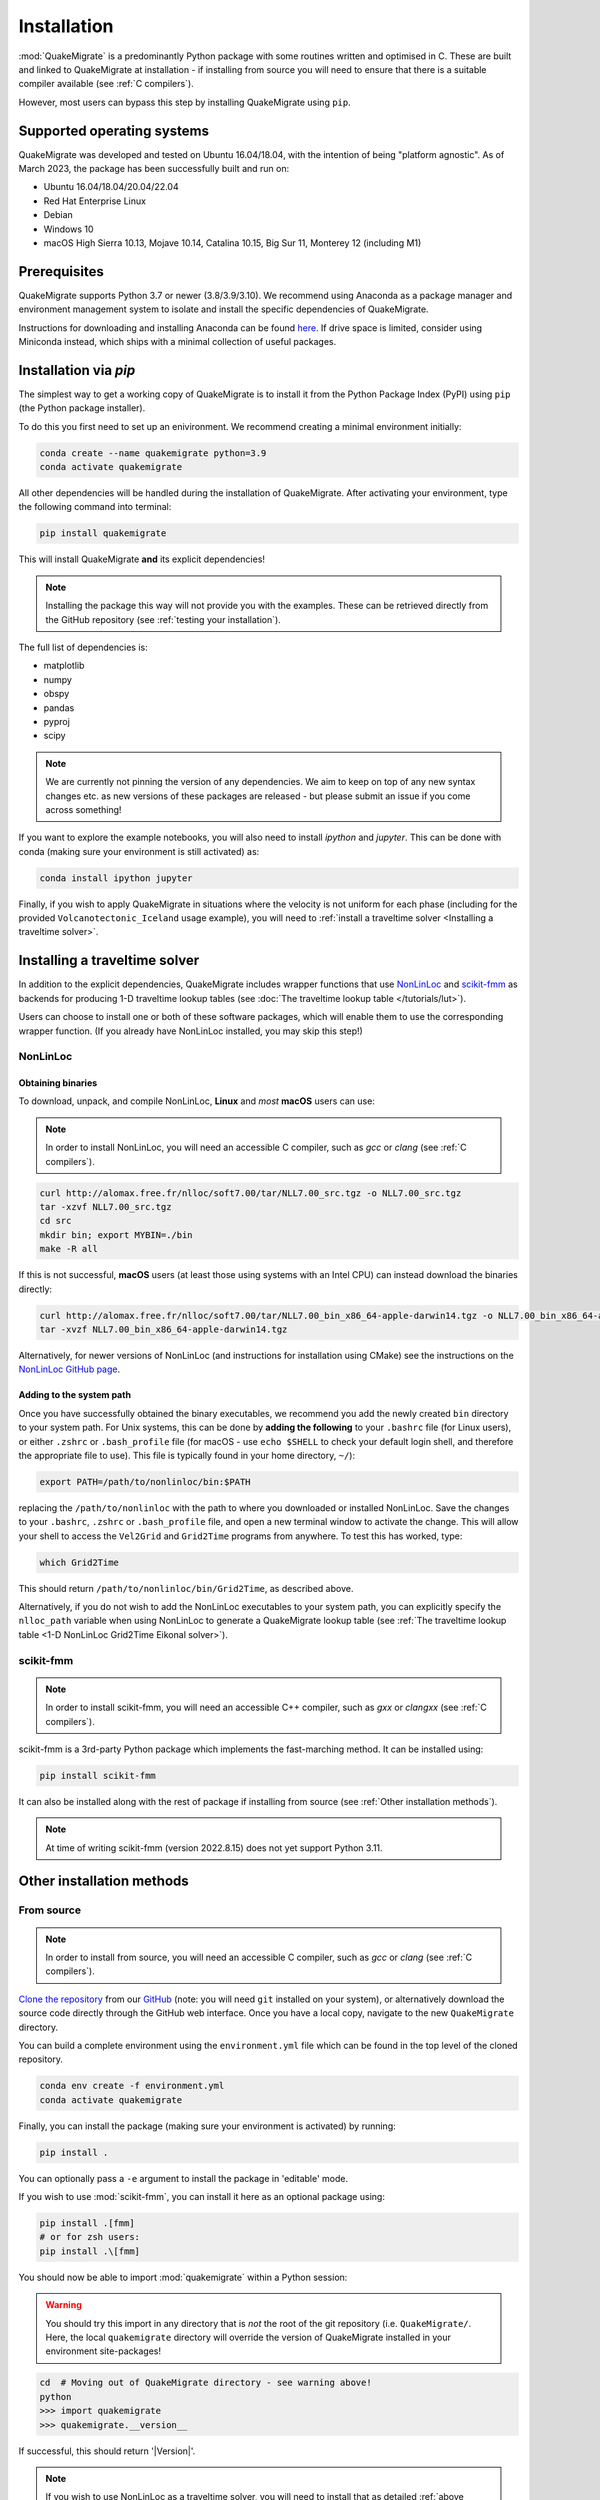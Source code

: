 Installation
============
:mod:`QuakeMigrate` is a predominantly Python package with some routines written and optimised in C. These are built and linked to QuakeMigrate at installation - if installing from source you will need to ensure that there is a suitable compiler available (see :ref:`C compilers`).

However, most users can bypass this step by installing QuakeMigrate using ``pip``.

Supported operating systems
---------------------------
QuakeMigrate was developed and tested on Ubuntu 16.04/18.04, with the intention of being "platform agnostic". As of March 2023, the package has been successfully built and run on:

- Ubuntu 16.04/18.04/20.04/22.04
- Red Hat Enterprise Linux
- Debian
- Windows 10
- macOS High Sierra 10.13, Mojave 10.14, Catalina 10.15, Big Sur 11, Monterey 12 (including M1)

Prerequisites
-------------
QuakeMigrate supports Python 3.7 or newer (3.8/3.9/3.10). We recommend using Anaconda as a package manager and environment management system to isolate and install the specific dependencies of QuakeMigrate.

Instructions for downloading and installing Anaconda can be found `here <https://docs.anaconda.com/anaconda/install/>`_. If drive space is limited, consider using Miniconda instead, which ships with a minimal collection of useful packages.

Installation via `pip`
----------------------
The simplest way to get a working copy of QuakeMigrate is to install it from the Python Package Index (PyPI) using ``pip`` (the Python package installer).

To do this you first need to set up an enivironment. We recommend creating a minimal environment initially:

.. code-block:: bash
    
    conda create --name quakemigrate python=3.9
    conda activate quakemigrate

All other dependencies will be handled during the installation of QuakeMigrate. After activating your environment, type the following command into terminal:

.. code-block:: bash
    
    pip install quakemigrate

This will install QuakeMigrate **and** its explicit dependencies!

.. note:: Installing the package this way will not provide you with the examples. These can be retrieved directly from the GitHub repository (see :ref:`testing your installation`).

The full list of dependencies is:

- matplotlib
- numpy
- obspy
- pandas
- pyproj
- scipy

.. note:: We are currently not pinning the version of any dependencies. We aim to keep on top of any new syntax changes etc. as new versions of these packages are released - but please submit an issue if you come across something!

If you want to explore the example notebooks, you will also need to install `ipython` and `jupyter`. This can be done with conda (making sure your environment is still activated) as:

.. code-block:: bash

    conda install ipython jupyter

Finally, if you wish to apply QuakeMigrate in situations where the velocity is not uniform for each phase (including for the provided ``Volcanotectonic_Iceland`` usage example), you will need to :ref:`install a traveltime solver <Installing a traveltime solver>`.

Installing a traveltime solver
------------------------------
In addition to the explicit dependencies, QuakeMigrate includes wrapper functions that use `NonLinLoc <http://alomax.free.fr/nlloc/>`_ and `scikit-fmm <https://pythonhosted.org/scikit-fmm/>`_ as backends for producing 1-D traveltime lookup tables (see :doc:`The traveltime lookup table </tutorials/lut>`).

Users can choose to install one or both of these software packages, which will enable them to use the corresponding wrapper function. (If you already have NonLinLoc installed, you may skip this step!)

NonLinLoc
*********
Obtaining binaries
++++++++++++++++++
To download, unpack, and compile NonLinLoc, **Linux** and *most* **macOS** users can use:

.. note:: In order to install NonLinLoc, you will need an accessible C compiler, such as `gcc` or `clang` (see :ref:`C compilers`).

.. code-block:: bash
    
    curl http://alomax.free.fr/nlloc/soft7.00/tar/NLL7.00_src.tgz -o NLL7.00_src.tgz
    tar -xzvf NLL7.00_src.tgz
    cd src
    mkdir bin; export MYBIN=./bin
    make -R all

If this is not successful, **macOS** users (at least those using systems with an Intel CPU) can instead download the binaries directly:

.. code-block:: bash

    curl http://alomax.free.fr/nlloc/soft7.00/tar/NLL7.00_bin_x86_64-apple-darwin14.tgz -o NLL7.00_bin_x86_64-apple-darwin14.tgz
    tar -xvzf NLL7.00_bin_x86_64-apple-darwin14.tgz

Alternatively, for newer versions of NonLinLoc (and instructions for installation using CMake) see the instructions on the `NonLinLoc GitHub page <https://github.com/alomax/NonLinLoc>`_.

Adding to the system path
+++++++++++++++++++++++++

Once you have successfully obtained the binary executables, we recommend you add the newly created ``bin`` directory to your system path. For Unix systems, this can be done by **adding the following** to your ``.bashrc`` file (for Linux users), or either ``.zshrc`` or ``.bash_profile`` file (for macOS - use ``echo $SHELL`` to check your default login shell, and therefore the appropriate file to use). This file is typically found in your home directory, ``~/``):

.. code-block:: bash
    
    export PATH=/path/to/nonlinloc/bin:$PATH

replacing the ``/path/to/nonlinloc`` with the path to where you downloaded or installed NonLinLoc. Save the changes to your ``.bashrc``, ``.zshrc`` or ``.bash_profile`` file, and open a new terminal window to activate the change. This will allow your shell to access the ``Vel2Grid`` and ``Grid2Time`` programs from anywhere. To test this has worked, type:

.. code-block:: bash
    
    which Grid2Time

This should return ``/path/to/nonlinloc/bin/Grid2Time``, as described above.

Alternatively, if you do not wish to add the NonLinLoc executables to your system path, you can explicitly specify the ``nlloc_path`` variable when using NonLinLoc to generate a QuakeMigrate lookup table (see :ref:`The traveltime lookup table <1-D NonLinLoc Grid2Time Eikonal solver>`).

scikit-fmm
**********
.. note:: In order to install scikit-fmm, you will need an accessible C++ compiler, such as `gxx` or `clangxx` (see :ref:`C compilers`).

scikit-fmm is a 3rd-party Python package which implements the fast-marching method. It can be installed using:

.. code-block:: bash
    
    pip install scikit-fmm

It can also be installed along with the rest of package if installing from source (see :ref:`Other installation methods`).

.. note:: At time of writing scikit-fmm (version 2022.8.15) does not yet support Python 3.11.

Other installation methods
--------------------------
From source
***********

.. note:: In order to install from source, you will need an accessible C compiler, such as `gcc` or `clang` (see :ref:`C compilers`).

`Clone the repository <https://help.github.com/en/github/creating-cloning-and-archiving-repositories/cloning-a-repository>`_ from our `GitHub <https://github.com/QuakeMigrate/quakemigrate>`_ (note: you will need ``git`` installed on your system), or alternatively download the source code directly through the GitHub web interface. Once you have a local copy, navigate to the new ``QuakeMigrate`` directory.

You can build a complete environment using the ``environment.yml`` file which can be found in the top level of the cloned repository.

.. code-block:: bash

    conda env create -f environment.yml
    conda activate quakemigrate

Finally, you can install the package (making sure your environment is activated) by running:

.. code-block:: bash
    
    pip install .

You can optionally pass a ``-e`` argument to install the package in 'editable' mode.

If you wish to use :mod:`scikit-fmm`, you can install it here as an optional package using:

.. code-block:: bash
    
    pip install .[fmm]
    # or for zsh users:
    pip install .\[fmm]

You should now be able to import :mod:`quakemigrate` within a Python session:

.. warning:: You should try this import in any directory that is *not* the root of the git repository (i.e. ``QuakeMigrate/``. Here, the local ``quakemigrate`` directory will override the version of QuakeMigrate installed in your environment site-packages!

.. code-block:: bash
    
    cd  # Moving out of QuakeMigrate directory - see warning above!
    python
    >>> import quakemigrate
    >>> quakemigrate.__version__

If successful, this should return '|Version|'.

.. note:: If you wish to use NonLinLoc as a traveltime solver, you will need to install that as detailed :ref:`above <NonLinLoc>`.

conda install
*************
We hope to link the package with the conda forge soon, after which you will be able to use the following command to install the package:

.. code-block:: bash
    
    conda install -c conda-forge quakemigrate

Testing your installation
-------------------------
In order to test your installation, you will need to have cloned the GitHub repository (see :ref:`installation from source <From Source>`). This will ensure you have all of the required benchmarked data (which is not included in pip/conda installs). It is also recommended that you :ref:`install NonLinLoc <NonLinLoc>`, which is required for the ``Volcanotectonic_Iceland`` example.

To run the tests, navigate to ``QuakeMigrate/tests`` and run the test scripts. First, test all packages have correctly installed and you can import QuakeMigrate:

.. code-block:: bash

    python test_import.py

This may output some warning messages about deprecations - so long as the final output line says "OK" and not "FAILED", these aren't an issue.

.. note:: Check if there is a message about matplotlib backends - there ought to be a suitable backend (e.g. macOSX, Qt, or Tk), but there is a chance you might not have any. If this warning is present, see :ref:`matplotlib backends`.
    
Next, run the examples.

.. note:: This requires NonLinLoc to be installed. If you have not installed (or can not install) NonLinLoc, you may edit the ``run_test_examples.py`` script to only run the ``Icequake_Iceland`` example by commenting out the relevant section.

.. code-block:: bash

    python run_test_examples.py

This script collates and runs the scripts for each stage in the ``Icequake_Iceland`` and ``Volcanotectonic_Iceland`` examples. This process will take a number of minutes. Once this has completed successfully, run:

.. code-block:: bash
    
    python test_benchmarks.py

.. note:: If you edited the ``run_test_examples.py`` script to only run the ``Icequake_Iceland`` example, you will also need to edit the ``test_benchmarks.py`` script to reflect this, otherwise the test will report as failed!

If your installation is working as intended, this should execute with no failures.


C compilers
-----------
In order to install and use QuakeMigrate and/or NonLinLoc & scikit-fmm from source, you will need a C compiler.

If you already have a suitable compiler (e.g. `gcc`, `MSVC`, `clang`) at the OS level, then you can proceed with installation. If this fails, then read on for tips to overcome common issues!

Checking for a C compiler
*************************
On Linux or macOS, to check if you have a C compiler, open a terminal and type:

.. code-block:: bash
    
    which gcc
    gcc --version

If a compiler is present, the first command will return ``/usr/bin/gcc``. However, this does not guarantee it is present! The second command will confirm this.

On **Linux** the second command should output something like:

.. code-block:: console

    gcc (Ubuntu 11.3.0-1ubuntu1~22.04) 11.3.0
    Copyright (C) 2021 Free Software Foundation, Inc.
    This is free software; see the source for copying conditions. There is NO
    warranty; not even for MERCHANTABILITY or FITNESS FOR A PARTICULAR PURPOSE.

As long as the version is relatively recent (version 9 or later), you should be good to go. To additionally confirm that you have a C++ compiler installed, type:

.. code-block:: bash
    
    which g++
    g++ --version

For which you should obtain a similar result.

On **macOS** it will be obvious if the compiler is not actually installed -- you will be faced with a prompt to install the Xcode Command Line Tools. You can go ahead and install this (press ``Install`` and wait for the process to complete). If these are already installed, the second command should output something like:

.. code-block:: console

    Configured with: --prefix=/Library/Developer/CommandLineTools/usr --with-gxx-include-dir=/Library/Developer/CommandLineTools/SDKs/MacOSX.sdk/usr/include/c++/4.2.1
    Apple clang version 12.0.5 (clang-1205.0.22.11)
    Target: x86_64-apple-darwin20.5.0
    Thread model: posix
    InstalledDir: /Library/Developer/CommandLineTools/usr/bin

.. warning:: Even if `clang` is installed, it may not have all necessary libraries included. See :ref:`OpenMP on macOS`.

Note that this indicates that the system compiler is ``clang``, and that the accompanying C++ compiler is also installed. These are all supplied as part of the Xcode Command Line Tools (see e.g. `here <https://mac.install.guide/commandlinetools/index.html>`_ for a rundown).

If you do not have a compiler, or to be sure, we provide a simple guide for :ref:`Linux`, :ref:`macOS` and :ref:`Windows` operating systems below.

.. note:: In order to build the (optional) dependency scikit-fmm you will need a C++ compiler (e.g. `gxx`, `MSVC`, `clangxx`). This can also be done either at the OS level, or using conda (see guidance on the conda compiler tools page, linked below).

Linux
*****
If you have root access, the simplest route is to install `gcc` and `gxx` at system-level. You should search for the correct way to do this for your Linux Distribution. For example, on Ubuntu you would type:

.. code-block:: console

    sudo apt-get install build-essential

This includes `gcc`, `g++` as well as `make`. The commands will differ on other distros (CentOS, Red Hat, etc.).

Alternatively, you can install `gcc` and `g++` `through conda <https://docs.conda.io/projects/conda-build/en/latest/resources/compiler-tools.html>`_. Make sure you have activated your environment, then type:

.. code-block:: bash
    
    conda install gcc_linux-64 gxx_linux-64

You can test this was successful with the same procedure detailed :ref:`above<Checking for a C compiler>`. Once installed, you can proceed with the QuakeMigrate :ref:`installation from source <Other installation methods>`.

macOS
*****
By default, there is no C compiler included with macOS. If you have previously installed the Xcode Command Line Tools (via the web or the App Store), the `clang` compiler will be installed. However, this may not include all necessary libraries to install QuakeMigrate (see :ref:`OpenMP on macOS`).

Whether you already have Xcode installed or not, there are two options to install what is required: the user can either install all dependencies :ref:`through conda <conda>` - noting that they will only be available in that specific environment - or using `HomeBrew <https://brew.sh/>`_. We generally recommend using conda, unless the user is already familiar with brew (in which case, see :ref:`brew`).

OpenMP on macOS
+++++++++++++++
The default C compiler on macOS does not include support for OpenMP. This will result in the following error during installation from source:

.. code-block:: console

    ld: library not found for -lomp
    clang: error: linker command failed with exit code 1 (use -v to see invocation)
    error: command '/usr/bin/clang' failed with exit code 1

As above, this can either be solved with :ref:`conda` or :ref:`brew`.

conda
+++++
First create and/or activate your environment:

.. code-block:: bash

    conda create -n quakemigrate python=3.9  # if not already created
    conda activate quakemigrate  # replace with alternative environment name if desired

Then use conda to install the compiler (along with the OpenMP libraries). **Note the syntax is different if your machine is running on an Apple Silicon (M1, M2, etc.) chip**:

.. code-block:: bash

    conda install openmp clang_osx-64 clangxx_osx-64  # Intel chip
    conda install openmp clang_osx-arm64 clangxx_osx-arm64  # Apple Silicon chip (M1, M2 etc.)

.. note:: If you did not already have Xcode Command Line Tools installed, you will be prompted to install them now. Click ``Install`` and wait for installation to complete.

You should now open a fresh terminal, and activate your environment. To test the installation was successful, type:

.. code-block:: bash

    echo $CC
    $CC --version

This should return something like:

.. code-block:: console

    echo $CC
    x86_64-apple-darwin13.4.0-clang
    $CC --version
    clang version 14.0.6
    Target: x86_64-apple-darwin13.4.0
    Thread model: posix
    InstalledDir: /Users/user/miniconda3/envs/quakemigrate/bin

You can proceed with the QuakeMigrate :ref:`installation from source <Other installation methods>`.

brew
++++
If brew is not already installed (check with ``which brew``), follow the instructions on the `HomeBrew frontpage <https://brew.sh/>`_. This will offer to install the Xcode Command Line Tools if they are not already present (press 'ENTER' or 'Y' to accept this suggestion).

You can then proceed to install the OpenMP libraries with brew:

.. code-block:: bash
    
    brew install libomp

You can safely ignore the warning about explicitly adding the relevant LDFLAGS etc. - this is already handled in the QuakeMigrate ``setup.py`` script.

You can proceed with the QuakeMigrate :ref:`installation from source <Other installation methods>`.

*Legacy*: brew gcc
++++++++++++++++++
Alternatively, you can use the `gcc` compiler to install QuakeMigrate (and NonLinLoc). As with `clang`, we recommend installing GCC through ``Homebrew``. First, check if you already have `gcc` installed, with:

.. code-block:: bash

    which gcc

If this doesn't return anything, continue to installing `gcc`. If this returns the path to a gcc executable (e.g. `/usr/bin/gcc`), then you should check the version, with:

.. code-block:: bash

    gcc --version

If the version string includes `Apple clang`, or is a version number lower than 9, you should proceed to install with ``Homebrew``:

.. code-block:: bash
    
    brew install gcc
    brew link gcc

Note that the ``brew link`` command should add ``gcc`` to your path, but might not succeed if a previous ``gcc`` install was present. To test this, type:

.. code-block:: bash

    which gcc
    gcc --version

If the linking was successful, this should point to a new gcc executable, and the version string should contain ``gcc (Homebrew GCC 9.4.0) 9.4.0`` or similar. If not, you will need to manually link the new ``gcc`` executable. To do this, find the path to your new ``gcc``` installation with:

.. code-block:: bash

    brew --prefix gcc

Then create a symlink to this executable:

.. code-block:: bash

    ln -s /usr/local/bin/gcc /path/to/brew/gcc

Where ``/path/to/brew/gcc`` is the path returned by the ``brew --prefix`` command.

Finally, test this has worked by repeating the check from above:

.. code-block:: bash

    which gcc
    gcc --version

This should now return the ``Homebrew`` ``gcc`` version string. If not, please get in touch and we will try to help if we can...


Windows
*******
Compilation and linking of the C extensions has been successful using the Microsoft Visual C++ (MSVC) build tools. 

We strongly recommend that you download and install these tools in order to use QuakeMigrate. You can either install Visual Studio in its entirety, or just the Build Tools - `available here <https://visualstudio.microsoft.com/downloads/>`_.

You will need to restart your computer once the installation process has completed. We recommend using the anaconda command line interface (unix shell-like) to install QuakeMigrate over command prompt.

.. warning:: QuakeMigrate has been tested and validated on Windows, but there may yet remain some unknown issues. If you encounter an issue (and/or resolve it), please submit a GitHub issue (or send an email) to let us know!

Once installed, you can proceed with the QuakeMigrate :ref:`installation from source <Other installation methods>`.

Notes
-----

PROJ
****
There is a known issue with PROJ version 6.2.0 which causes vertical coordinates to be incorrectly transformed when using units other than metres (the PROJ default). If you encounter this issue (you will get an ``ImportError`` when trying to use the ``lut`` subpackage), you should update :mod:`pyproj`. Using conda will install an up-to-date PROJ backend, but you may need to clear your cache of downloaded packages. This can be done using:

.. code-block:: bash
    
    conda clean --all

Then reinstall :mod:`pyproj`:

.. code-block:: bash
    
    conda uninstall pyproj
    conda install pyproj

matplotlib backends
*******************
If you receive the warning about only the ``'Agg'`` backend being available, you should first verify this manually. Open a Python session, and type the following commands to attempt to open an interactive plotting window:

.. code-block:: bash

    python
    >>> import matplotlib.pyplot as plt
    >>> plt.plot([1, 2], [1, 2])
    >>> plt.show()

If an interactive plot window appears, then this was a false alarm, and you can proceed. Else, double-verify with:

.. code-block:: bash

    >>> import matplotlib
    >>> matplotlib.get_backend()

If this returns ``'Agg'``, then you definitely need to install a backend capable of drawing interactive plots. You can do this with conda (making sure your environment is activated):

.. code-block:: bash

    conda intall pyqt

Then re-do the steps above to verify that this was successful.
